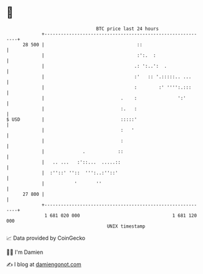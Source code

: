 * 👋

#+begin_example
                                    BTC price last 24 hours                    
                +------------------------------------------------------------+ 
         28 500 |                                  ::                        | 
                |                                  :':.  :                   | 
                |                                 .: ':..':  .               | 
                |                                 :'   :: '.:::::.. ...      | 
                |                                 :        :' '''':.:::      | 
                |                            .    :               ':'        | 
                |                            :.   :                          | 
   $ USD        |                            :::::'                          | 
                |                            :   '                           | 
                |                            :                               | 
                |              .            ::                               | 
                |   .. ...   :'::...  .....::                                | 
                |  :''::' ''::  ''':..:''::'                                 | 
                |           '       ''                                       | 
         27 800 |                                                            | 
                +------------------------------------------------------------+ 
                 1 681 020 000                                  1 681 120 000  
                                        UNIX timestamp                         
#+end_example
📈 Data provided by CoinGecko

🧑‍💻 I'm Damien

✍️ I blog at [[https://www.damiengonot.com][damiengonot.com]]
